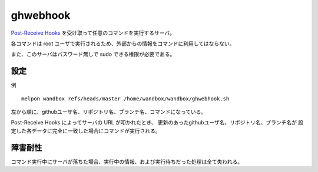 ghwebhook
=========

`Post-Receive Hooks`_ を受け取って任意のコマンドを実行するサーバ。

.. _`Post-Receive Hooks`: https://help.github.com/articles/post-receive-hooks

各コマンドは root ユーザで実行されるため、外部からの情報をコマンドに利用してはならない。

また、このサーバはパスワード無しで sudo できる権限が必要である。

設定
--------

例 ::

  melpon wandbox refs/heads/master /home/wandbox/wandbox/ghwebhook.sh

左から順に、githubユーザ名、リポジトリ名、ブランチ名、コマンドになっている。

Post-Receive Hooks によってサーバの URL が叩かれたとき、
更新のあったgithubユーザ名、リポジトリ名、ブランチ名が
設定した各データに完全に一致した場合にコマンドが実行される。

障害耐性
--------

コマンド実行中にサーバが落ちた場合、実行中の情報、および実行待ちだった処理は全て失われる。
